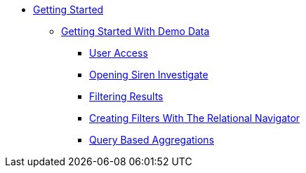 * xref:getting-started.adoc[Getting Started]
** xref:getting-started-with-demo-data[Getting Started With Demo Data]
*** xref:user-access.adoc[User Access]
*** xref:opening-siren-investigate.adoc[Opening Siren Investigate]
*** xref:filtering-results.adoc[Filtering Results]
*** xref:creating-filters-with-the-relational-navigator.adoc[Creating Filters With The Relational Navigator]
*** xref:query-based-aggregations.adoc[Query Based Aggregations]
